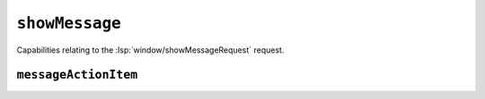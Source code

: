 ``showMessage``
===============

Capabilities relating to the :lsp:`window/showMessageRequest` request.

.. default-domain:: capabilities

``messageActionItem``
---------------------

.. bool-table:: window.show_message.message_action_item.additional_properties_support
